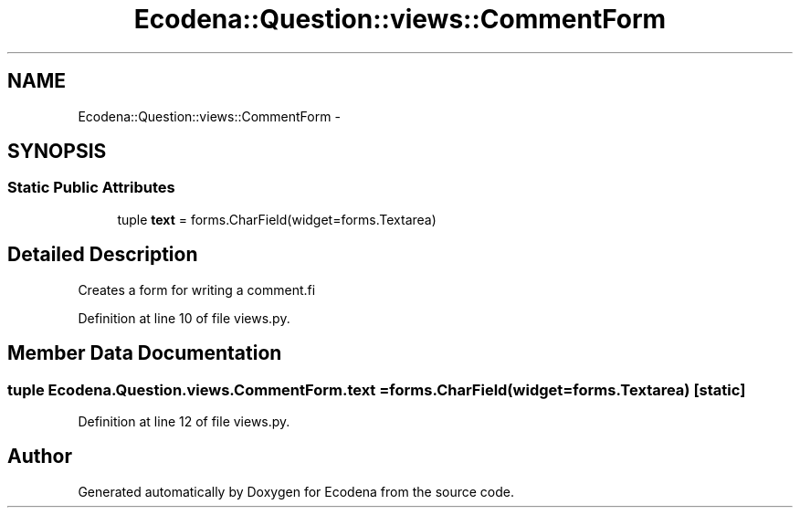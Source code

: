 .TH "Ecodena::Question::views::CommentForm" 3 "Sun Mar 25 2012" "Version 1.0" "Ecodena" \" -*- nroff -*-
.ad l
.nh
.SH NAME
Ecodena::Question::views::CommentForm \- 
.SH SYNOPSIS
.br
.PP
.SS "Static Public Attributes"

.in +1c
.ti -1c
.RI "tuple \fBtext\fP = forms.CharField(widget=forms.Textarea)"
.br
.in -1c
.SH "Detailed Description"
.PP 
.PP
.nf
Creates a form for writing a comment.fi
.PP
 
.PP
Definition at line 10 of file views.py.
.SH "Member Data Documentation"
.PP 
.SS "tuple \fBEcodena.Question.views.CommentForm.text\fP = forms.CharField(widget=forms.Textarea)\fC [static]\fP"
.PP
Definition at line 12 of file views.py.

.SH "Author"
.PP 
Generated automatically by Doxygen for Ecodena from the source code.
